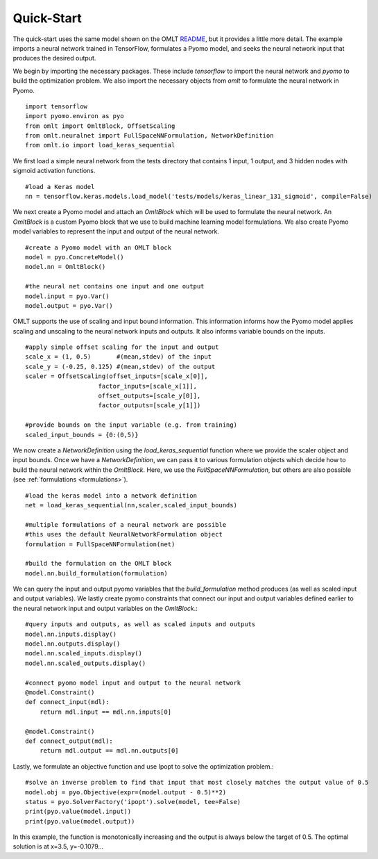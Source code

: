 Quick-Start
============

The quick-start uses the same model shown on the OMLT `README <https://github.com/cog-imperial/OMLT/blob/main/README.rst>`_, but it provides a little more detail. The example
imports a neural network trained in TensorFlow, formulates a Pyomo model, and seeks the neural network input that produces
the desired output.

We begin by importing the necessary packages. These include `tensorflow` to import the neural network and `pyomo` to
build the optimization problem. We also import the necessary objects from `omlt` to formulate the neural network in Pyomo. ::

    import tensorflow
    import pyomo.environ as pyo
    from omlt import OmltBlock, OffsetScaling
    from omlt.neuralnet import FullSpaceNNFormulation, NetworkDefinition
    from omlt.io import load_keras_sequential

We first load a simple neural network from the tests directory that contains 1 input, 1 output, and 3 hidden nodes
with sigmoid activation functions. ::

    #load a Keras model
    nn = tensorflow.keras.models.load_model('tests/models/keras_linear_131_sigmoid', compile=False)

We next create a Pyomo model and attach an `OmltBlock` which will be used to formulate the neural network. An `OmltBlock` is a
custom Pyomo block that we use to build machine learning model formulations. We also create Pyomo model variables to represent the
input and output of the neural network. ::

    #create a Pyomo model with an OMLT block
    model = pyo.ConcreteModel()
    model.nn = OmltBlock()

    #the neural net contains one input and one output
    model.input = pyo.Var()
    model.output = pyo.Var()

OMLT supports the use of scaling and input bound information. This information informs how the Pyomo model
applies scaling and unscaling to the neural network inputs and outputs. It also informs variable bounds on the inputs. ::

    #apply simple offset scaling for the input and output
    scale_x = (1, 0.5)       #(mean,stdev) of the input
    scale_y = (-0.25, 0.125) #(mean,stdev) of the output
    scaler = OffsetScaling(offset_inputs=[scale_x[0]],
                        factor_inputs=[scale_x[1]],
                        offset_outputs=[scale_y[0]],
                        factor_outputs=[scale_y[1]])

    #provide bounds on the input variable (e.g. from training)
    scaled_input_bounds = {0:(0,5)}

We now create a `NetworkDefinition` using the `load\_keras\_sequential` function where we provide the
scaler object and input bounds. Once we have a `NetworkDefinition`, we can pass it to various formulation objects which
decide how to build the neural network within the `OmltBlock`. Here, we use the `FullSpaceNNFormulation`, but others are also possible
(see :ref:`formulations <formulations>`). ::

    #load the keras model into a network definition
    net = load_keras_sequential(nn,scaler,scaled_input_bounds)

    #multiple formulations of a neural network are possible
    #this uses the default NeuralNetworkFormulation object
    formulation = FullSpaceNNFormulation(net)

    #build the formulation on the OMLT block
    model.nn.build_formulation(formulation)

We can query the input and output pyomo variables that the `build_formulation` method produces (as well as scaled input and output variables).
We lastly create pyomo constraints that connect our input and output variables defined earlier to the neural network input and output variables on
the `OmltBlock`.::

    #query inputs and outputs, as well as scaled inputs and outputs
    model.nn.inputs.display()
    model.nn.outputs.display()
    model.nn.scaled_inputs.display()
    model.nn.scaled_outputs.display()

    #connect pyomo model input and output to the neural network
    @model.Constraint()
    def connect_input(mdl):
        return mdl.input == mdl.nn.inputs[0]

    @model.Constraint()
    def connect_output(mdl):
        return mdl.output == mdl.nn.outputs[0]

Lastly, we formulate an objective function and use Ipopt to solve the optimization problem.::

    #solve an inverse problem to find that input that most closely matches the output value of 0.5
    model.obj = pyo.Objective(expr=(model.output - 0.5)**2)
    status = pyo.SolverFactory('ipopt').solve(model, tee=False)
    print(pyo.value(model.input))
    print(pyo.value(model.output))

In this example, the function is monotonically increasing and the output is always below the target of 0.5. The optimal solution is at x=3.5, y=-0.1079...
